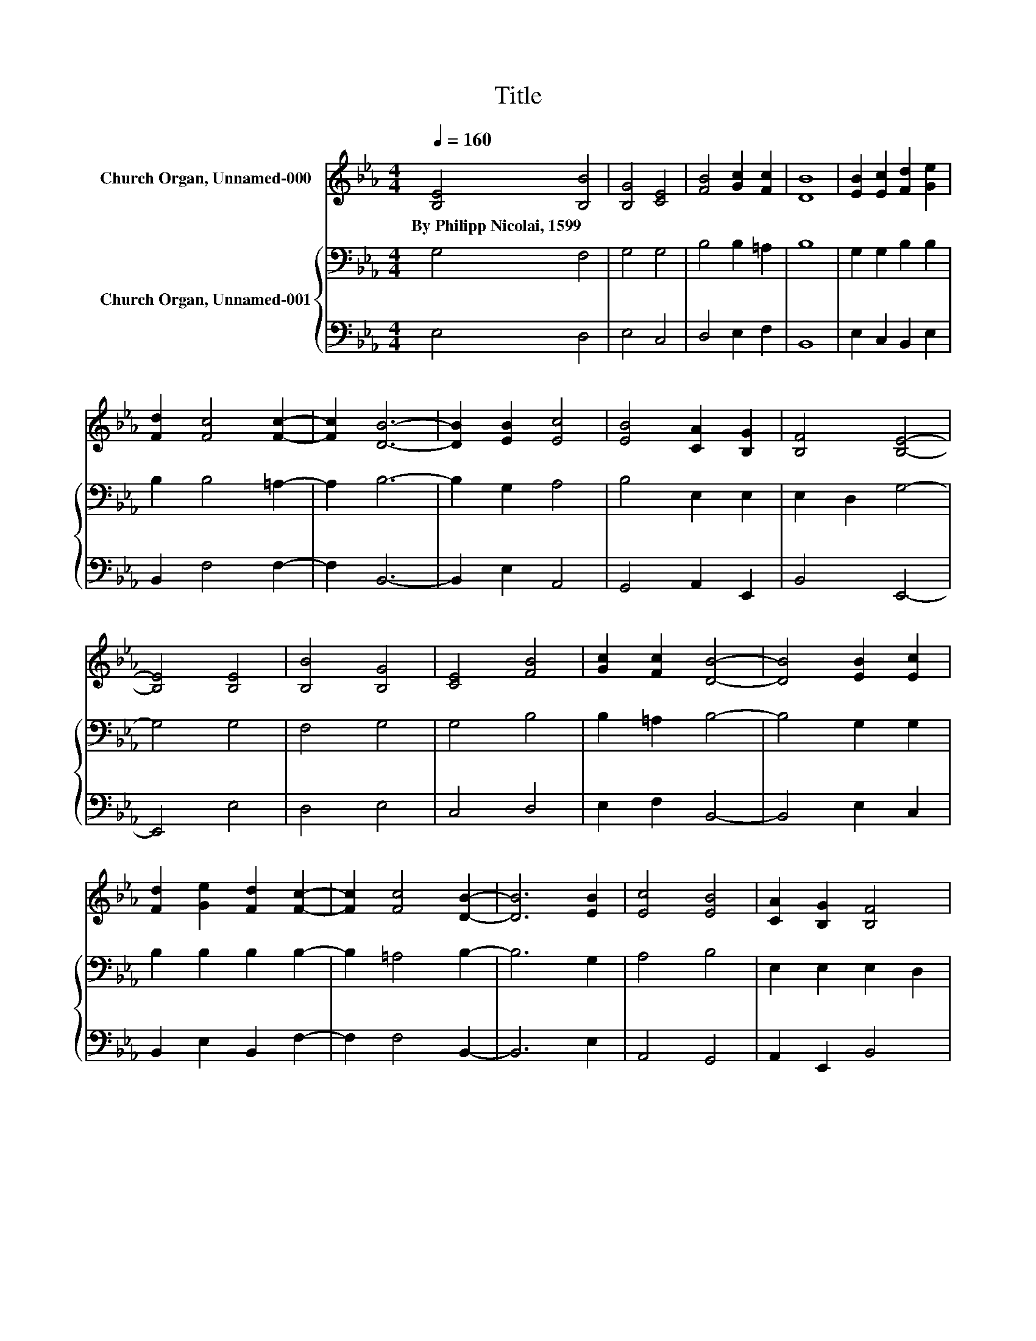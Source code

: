 X:1
T:Title
%%score ( 1 2 ) { 3 | 4 }
L:1/8
Q:1/4=160
M:4/4
K:Eb
V:1 treble nm="Church Organ, Unnamed-000"
V:2 treble 
V:3 bass nm="Church Organ, Unnamed-001"
V:4 bass 
V:1
 [B,E]4 [B,B]4 | [B,G]4 [CE]4 | [FB]4 [Gc]2 [Fc]2 | [DB]8 | [EB]2 [Ec]2 [Fd]2 [Ge]2 | %5
w: By~Philipp~Nicolai,~1599 *|||||
 [Fd]2 [Fc]4 [Fc]2- | [Fc]2 [DB]6- | [DB]2 [EB]2 [Ec]4 | [EB]4 [CA]2 [B,G]2 | [B,F]4 [B,E]4- | %10
w: |||||
 [B,E]4 [B,E]4 | [B,B]4 [B,G]4 | [CE]4 [FB]4 | [Gc]2 [Fc]2 [DB]4- | [DB]4 [EB]2 [Ec]2 | %15
w: |||||
 [Fd]2 [Ge]2 [Fd]2 [Fc]2- | [Fc]2 [Fc]4 [DB]2- | [DB]6 [EB]2 | [Ec]4 [EB]4 | [CA]2 [B,G]2 [B,F]4 | %20
w: |||||
 [B,E]8 | [DB]4 [EG]4 | [FB]4 [EG]4 | [B,G]2 [EG]2 [EF]2 [DF]2 | [B,G]2 [EG]2 [EF]2 [DF]2 | %25
w: |||||
 [EG]2 [EG]2 [DF]4 | E8 | [Ee]4 [EB]4 | [Ec]4 [DB]4 | [EA]2 [EG]2 F2- [DF]2 | [B,E]8 |] %31
w: ||||||
V:2
 x8 | x8 | x8 | x8 | x8 | x8 | x8 | x8 | x8 | x8 | x8 | x8 | x8 | x8 | x8 | x8 | x8 | x8 | x8 | %19
 x8 | x8 | x8 | x8 | x8 | x8 | x8 | x8 | x8 | x8 | z4 E2 z2 | x8 |] %31
V:3
 G,4 F,4 | G,4 G,4 | B,4 B,2 =A,2 | B,8 | G,2 G,2 B,2 B,2 | B,2 B,4 =A,2- | A,2 B,6- | %7
 B,2 G,2 A,4 | B,4 E,2 E,2 | E,2 D,2 G,4- | G,4 G,4 | F,4 G,4 | G,4 B,4 | B,2 =A,2 B,4- | %14
 B,4 G,2 G,2 | B,2 B,2 B,2 B,2- | B,2 =A,4 B,2- | B,6 G,2 | A,4 B,4 | E,2 E,2 E,2 D,2 | G,8 | %21
 B,4 B,4 | B,4 B,4 | E,2 B,2 B,2 F,2 | E,2 B,2 B,2 B,2 | B,2 B,2 B,4 | G,8 | G,4 B,4 | A,4 F,4 | %29
 C2 B,2 B,4 | G,8 |] %31
V:4
 E,4 D,4 | E,4 C,4 | D,4 E,2 F,2 | B,,8 | E,2 C,2 B,,2 E,2 | B,,2 F,4 F,2- | F,2 B,,6- | %7
 B,,2 E,2 A,,4 | G,,4 A,,2 E,,2 | B,,4 E,,4- | E,,4 E,4 | D,4 E,4 | C,4 D,4 | E,2 F,2 B,,4- | %14
 B,,4 E,2 C,2 | B,,2 E,2 B,,2 F,2- | F,2 F,4 B,,2- | B,,6 E,2 | A,,4 G,,4 | A,,2 E,,2 B,,4 | E,,8 | %21
 G,4 E,4 | D,4 E,4 | z2 E,,2 B,,2 B,,2 | z2 E,,2 B,,2 B,,2 | E,2 G,,2 B,,4 | E,,8 | C,4 G,,4 | %28
 A,,4 B,,4 | C,2 E,2 B,,4 | E,,8 |] %31

